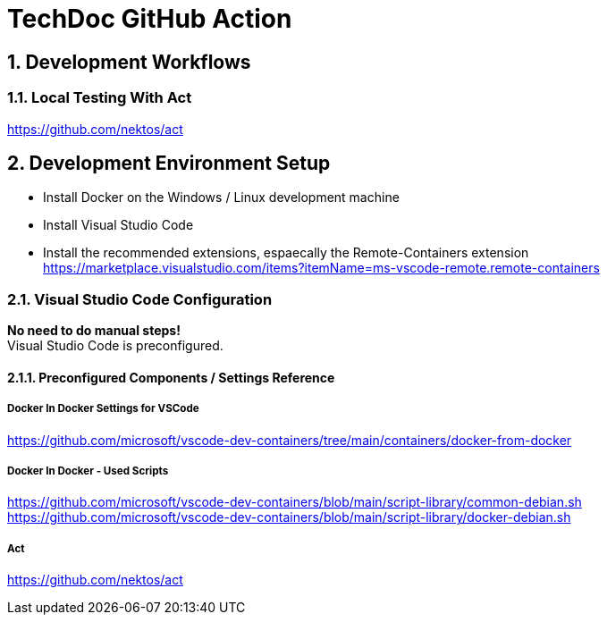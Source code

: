 :icons: font
:numbered:
:title: TechDoc GitHub Action

= TechDoc GitHub Action

== Development Workflows

=== Local Testing With Act
https://github.com/nektos/act



== Development Environment Setup

* Install Docker on the Windows / Linux development machine

* Install Visual Studio Code

* Install the recommended extensions, espaecally the Remote-Containers extension + 
  https://marketplace.visualstudio.com/items?itemName=ms-vscode-remote.remote-containers

=== Visual Studio Code Configuration

**No need to do manual steps!** + 
Visual Studio Code is preconfigured. 

==== Preconfigured Components / Settings Reference

===== Docker In Docker Settings for VSCode

https://github.com/microsoft/vscode-dev-containers/tree/main/containers/docker-from-docker

===== Docker In Docker - Used Scripts
https://github.com/microsoft/vscode-dev-containers/blob/main/script-library/common-debian.sh
https://github.com/microsoft/vscode-dev-containers/blob/main/script-library/docker-debian.sh

===== Act
https://github.com/nektos/act

